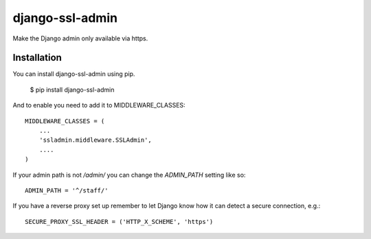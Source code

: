 ================
django-ssl-admin
================

Make the Django admin only available via https.

Installation
------------
You can install django-ssl-admin using pip.

    $ pip install django-ssl-admin

And to enable you need to add it to MIDDLEWARE_CLASSES::

    MIDDLEWARE_CLASSES = (
        ...
        'ssladmin.middleware.SSLAdmin',
        ....
    )

If your admin path is not `/admin/` you can change the `ADMIN_PATH` setting like so::

    ADMIN_PATH = '^/staff/'

If you have a reverse proxy set up remember to let Django know how it can detect a secure connection, e.g.::

    SECURE_PROXY_SSL_HEADER = ('HTTP_X_SCHEME', 'https')

